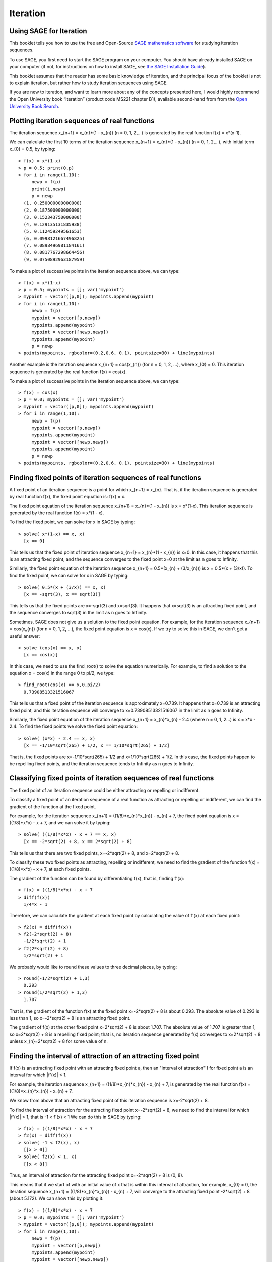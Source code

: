 Iteration
=========

Using SAGE for Iteration 
------------------------

This booklet tells you how to use the free and Open-Source `SAGE mathematics software <http://www.sagemath.org/>`_
for studying iteration sequences.

To use SAGE, you first need to start the SAGE program on your computer.
You should have already installed SAGE on your computer (if not, for instructions on how to
install SAGE, see `the SAGE Installation Guide <http://www.sagemath.org/doc/installation/>`_).

This booklet assumes that the reader has some basic knowledge of iteration, 
and the principal focus of the booklet is not to explain iteration, 
but rather how to study iteration sequences using SAGE.

If you are new to iteration, and want to learn more about any of the concepts presented here, 
I would highly recommend the Open University book “Iteration” (product code MS221 chapter B1), available second-hand from from the 
`Open University Book Search <http://www.universitybooksearch.co.uk/>`_.

Plotting iteration sequences of real functions
----------------------------------------------

The iteration sequence x_{n+1} = x_{n}*(1 - x_{n}) (n = 0, 1, 2,...) is generated by the real function f(x) = x*(x-1).

We can calculate the first 10 terms of the iteration sequence x_{n+1} = x_{n}*(1 - x_{n}) (n = 0, 1, 2,...),
with initial term x_{0} = 0.5, by typing:

.. highlight:: R 

::

    > f(x) = x*(1-x)       
    > p = 0.5; print(0,p)
    > for i in range(1,10):
         newp = f(p)
         print(i,newp)
         p = newp
      (1, 0.250000000000000)
      (2, 0.187500000000000)
      (3, 0.152343750000000)
      (4, 0.129135131835938)
      (5, 0.112459249561653)
      (6, 0.0998121667496825)
      (7, 0.0898496981184161)
      (8, 0.0817767298664456)
      (9, 0.0750892963187959)

To make a plot of successive points in the iteration sequence above, we can type:

::

    > f(x) = x*(1-x)  
    > p = 0.5; mypoints = []; var('mypoint')
    > mypoint = vector([p,0]); mypoints.append(mypoint)
    > for i in range(1,10):
         newp = f(p)
         mypoint = vector([p,newp])
         mypoints.append(mypoint)
         mypoint = vector([newp,newp])
         mypoints.append(mypoint)
         p = newp
    > points(mypoints, rgbcolor=(0.2,0.6, 0.1), pointsize=30) + line(mypoints)
    
|image0|

Another example is the iteration sequence x_{n+1} = cos(x_{n}) (for n = 0, 1, 2, ...), where x_{0} = 0.
This iteration sequence is generated by the real function f(x) = cos(x).

To make a plot of successive points in the iteration sequence above, we can type:

::

    > f(x) = cos(x)
    > p = 0.0; mypoints = []; var('mypoint')
    > mypoint = vector([p,0]); mypoints.append(mypoint)
    > for i in range(1,10):
         newp = f(p)
         mypoint = vector([p,newp])
         mypoints.append(mypoint)
         mypoint = vector([newp,newp])
         mypoints.append(mypoint)
         p = newp
    > points(mypoints, rgbcolor=(0.2,0.6, 0.1), pointsize=30) + line(mypoints)

|image1|

Finding fixed points of iteration sequences of real functions
-------------------------------------------------------------

A fixed point of an iteration sequence is a point for which x_{n+1} = x_{n}. That is, if the
iteration sequence is generated by real function f(x), the fixed point equation is: f(x) = x.

The fixed point equation of the iteration sequence x_{n+1} = x_{n}*(1 - x_{n}) is x = x*(1-x). 
This iteration sequence is generated by the real function f(x) = x*(1 - x). 

To find the fixed point, we can solve for x in SAGE by typing:

::

    > solve( x*(1-x) == x, x) 
      [x == 0] 

This tells us that the fixed point of iteration sequence x_{n+1} = x_{n}*(1 - x_{n}) is x=0. In this case, it happens that this is an attracting 
fixed point, and the sequence converges to the fixed point x=0 at the limit as n goes to Infinity.

Similarly, the fixed point equation of the iteration sequence x_{n+1} = 0.5*(x_{n} + (3/x_{n})) is x = 0.5*(x + (3/x)). To find the fixed point, we can solve
for x in SAGE by typing:

::

    > solve( 0.5*(x + (3/x)) == x, x) 
      [x == -sqrt(3), x == sqrt(3)]

This tells us that the fixed points are x=-sqrt(3) and x=sqrt(3). It happens that x=sqrt(3) is an attracting fixed point, and the 
sequence converges to sqrt(3) in the limit as n goes to Infinity.

Sometimes, SAGE does not give us a solution to the fixed point equation. For example, for the iteration sequence x_{n+1} = cos(x_{n})
(for n = 0, 1, 2, ...), the fixed point equation is x = cos(x). If we try to solve this in SAGE, we don't get a useful answer:

::

    > solve (cos(x) == x, x)
      [x == cos(x)]

In this case, we need to use the find_root() to solve the equation numerically. For example, to find
a solution to the equation x = cos(x) in the range 0 to pi/2, we type:

::

    > find_root(cos(x) == x,0,pi/2)
      0.73908513321516067

This tells us that a fixed point of the iteration sequence is approximately x=0.739. It happens that x=0.739 is an attracting fixed point,
and this iteration sequence will converge to x=0.73908513321516067 in the limit as n goes to Infinity. 
      
Similarly, the fixed point equation of the iteration sequence x_{n+1} = x_{n}*x_{n} - 2.4 (where n = 0, 1, 2...) is x = x*x - 2.4.
To find the fixed points we solve the fixed point equation:

::

    > solve( (x*x) - 2.4 == x, x)
      [x == -1/10*sqrt(265) + 1/2, x == 1/10*sqrt(265) + 1/2]

That is, the fixed points are x=-1/10*sqrt(265) + 1/2 and x=1/10*sqrt(265) + 1/2. In this case, the fixed points happen to be repelling
fixed points, and the iteration sequence tends to Infinity as n goes to Infinity.

Classifying fixed points of iteration sequences of real functions
-----------------------------------------------------------------

The fixed point of an iteration sequence could be either attracting or repelling or indifferent.

To classify a fixed point of an iteration sequence of a real function as attracting or repelling or indifferent,
we can find the gradient of the function at the fixed point.

For example, for the iteration sequence x_{n+1} = ((1/8)*x_{n}*x_{n}) - x_{n} + 7, the fixed point equation is
x = ((1/8)*x*x) - x + 7, and we can solve it by typing:

::

    > solve( ((1/8)*x*x) - x + 7 == x, x)
      [x == -2*sqrt(2) + 8, x == 2*sqrt(2) + 8]

This tells us that there are two fixed points, x=-2*sqrt(2) + 8, and x=2*sqrt(2) + 8.

To classify these two fixed points as attracting, repelling or indifferent, we need to find the gradient
of the function f(x) = ((1/8)*x*x) - x + 7, at each fixed points.

The gradient of the function can be found by differentiating f(x), that is, finding f'(x):
      
::

    > f(x) = ((1/8)*x*x) - x + 7
    > diff(f(x)) 
      1/4*x - 1

Therefore, we can calculate the gradient at each fixed point by calculating the value of f'(x) at each
fixed point:

::

    > f2(x) = diff(f(x)) 
    > f2(-2*sqrt(2) + 8)
      -1/2*sqrt(2) + 1
    > f2(2*sqrt(2) + 8)
      1/2*sqrt(2) + 1

We probably would like to round these values to three decimal places, by typing:

::

    > round(-1/2*sqrt(2) + 1,3)
      0.293
    > round(1/2*sqrt(2) + 1,3)
      1.707

That is, the gradient of the function f(x) at the fixed point x=-2*sqrt(2) + 8
is about 0.293. The absolute value of 0.293 is less than 1, so x=-2*sqrt(2) + 8
is an attracting fixed point.

The gradient of f(x) at the other fixed point x=2*sqrt(2) + 8 is about 1.707.
The absolute value of 1.707 is greater than 1, so x=2*sqrt(2) + 8 is a repelling fixed point; that
is, no iteration sequence generated by f(x) converges to x=2*sqrt(2) + 8 unless x_{n}=2*sqrt(2) + 8 
for some value of n.

Finding the interval of attraction of an attracting fixed point
---------------------------------------------------------------

If f(x) is an attracting fixed point with an attracting fixed point a, then an "interval of attraction"
I for fixed point a is an interval for which \|f\'(x)\| < 1. 

For example, the iteration sequence x_{n+1} = ((1/8)*x_{n}*x_{n}) - x_{n} + 7, is generated
by the real function f(x) = ((1/8)*x_{n}*x_{n}) - x_{n} + 7.

We know from above that an attracting fixed point of this iteration sequence is x=-2*sqrt(2) + 8.

To find the interval of attraction for the attracting fixed point x=-2*sqrt(2) + 8, we need to find
the interval for which \|f\'(x)\| < 1, that is -1 < f\'(x) < 1 We can do this in SAGE by typing:

::

    > f(x) = ((1/8)*x*x) - x + 7
    > f2(x) = diff(f(x)) 
    > solve( -1 < f2(x), x)
      [[x > 0]]
    > solve( f2(x) < 1, x)
      [[x < 8]]

Thus, an interval of attraction for the attracting fixed point x=-2*sqrt(2) + 8 is (0, 8). 

This means that if we start of with an initial value of x that is within this interval of attraction,
for example, x_{0} = 0, the iteration sequence x_{n+1} = ((1/8)*x_{n}*x_{n}) - x_{n} + 7, will
converge to the attracting fixed point -2*sqrt(2) + 8 (about 5.172). We can show this by plotting it:

::

    > f(x) = ((1/8)*x*x) - x + 7 
    > p = 0.0; mypoints = []; var('mypoint')
    > mypoint = vector([p,0]); mypoints.append(mypoint)
    > for i in range(1,10):
         newp = f(p)
         mypoint = vector([p,newp])
         mypoints.append(mypoint)
         mypoint = vector([newp,newp])
         mypoints.append(mypoint)
         p = newp
    > points(mypoints, rgbcolor=(0.2,0.6, 0.1), pointsize=30) + line(mypoints)

|image2|


Links and Further Reading
-------------------------

Some links are included here for further reading.

For background reading on iteration, I would recommend the Open University book “Iteration” (product code MS221 chapter B1), available second-hand from from the 
`Open University Book Search <http://www.universitybooksearch.co.uk/>`_.

For an in-depth introduction to SAGE, see the `SAGE documentation website <http://www.sagemath.org/help.html#SageStandardDoc>`_.

Acknowledgements
----------------

Thank you to Noel O'Boyle for helping in using Sphinx, `http://sphinx.pocoo.org <http://sphinx.pocoo.org>`_, to create
this document, and github, `https://github.com/ <https://github.com/>`_, to store different versions of the document
as I was writing it, and readthedocs, `http://readthedocs.org/ <http://readthedocs.org/>`_, to build and distribute
this document.

Many of the examples in this document have been inspired by examples in the excellent Open University
book “Iteration” (product code MS221 chapter B1), available second-hand from from the 
`Open University Book Search <http://www.universitybooksearch.co.uk/>`_.

Contact
-------

I will be grateful if you will send me (`Avril Coghlan <http://www.ucc.ie/microbio/avrilcoghlan/>`_) corrections or suggestions for improvements to
my email address a.coghlan@ucc.ie 

License
-------

The content in this book is licensed under a `Creative Commons Attribution 3.0 License
<http://creativecommons.org/licenses/by/3.0/>`_.

.. |image0| image:: ../_static/image0.png
.. |image1| image:: ../_static/image1.png
.. |image2| image:: ../_static/image2.png
.. |image3| image:: ../_static/image1.png
            :width: 900




